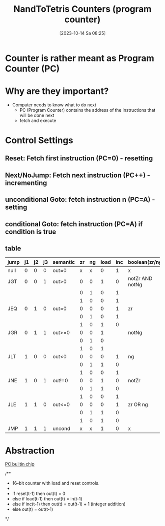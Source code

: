 :PROPERTIES:
:ID:       6091f460-a5ba-4182-bdd2-4a4a0d5c2d24
:END:
#+title: NandToTetris Counters (program counter)
#+date: [2023-10-14 Sa 08:25]
#+startup: overview

* Counter is rather meant as Program Counter (PC)
* Why are they important?
- Computer needs to know what to do next
  - PC (Program Counter) contains the address of the instructions that will be done next
  - fetch and execute
* Control Settings
** Reset: Fetch first instruction (PC=0) - resetting
** Next/NoJump: Fetch next instruction (PC++) - incrementing
** unconditional Goto: fetch instruction n (PC=A) - setting
** conditional Goto: fetch instruction (PC=A) if condition is true
** table
| jump | j1 | j2 | j3 | semantic | zr | ng | load | inc | boolean(zr/ng)  |
|------+----+----+----+----------+----+----+------+-----+-----------------|
| null |  0 |  0 |  0 | out=0    |  x |  x |    0 |   1 | x               |
|------+----+----+----+----------+----+----+------+-----+-----------------|
| JGT  |  0 |  0 |  1 | out>0    |  0 |  0 |    1 |   0 | notZr AND notNg |
|      |    |    |    |          |  0 |  1 |    0 |   1 |                 |
|      |    |    |    |          |  1 |  0 |    0 |   1 |                 |
|------+----+----+----+----------+----+----+------+-----+-----------------|
| JEQ  |  0 |  1 |  0 | out=0    |  0 |  0 |    0 |   1 | zr              |
|      |    |    |    |          |  0 |  1 |    0 |   1 |                 |
|      |    |    |    |          |  1 |  0 |    1 |   0 |                 |
|------+----+----+----+----------+----+----+------+-----+-----------------|
| JGR  |  0 |  1 |  1 | out>=0   |  0 |  0 |    1 |     | notNg           |
|      |    |    |    |          |  0 |  1 |    0 |     |                 |
|      |    |    |    |          |  1 |  0 |    1 |     |                 |
|------+----+----+----+----------+----+----+------+-----+-----------------|
| JLT  |  1 |  0 |  0 | out<0    |  0 |  0 |    0 |   1 | ng              |
|      |    |    |    |          |  0 |  1 |    1 |   0 |                 |
|      |    |    |    |          |  1 |  0 |    0 |   1 |                 |
|------+----+----+----+----------+----+----+------+-----+-----------------|
| JNE  |  1 |  0 |  1 | out!=0   |  0 |  0 |    1 |   0 | notZr           |
|      |    |    |    |          |  0 |  1 |    1 |   0 |                 |
|      |    |    |    |          |  1 |  0 |    0 |   1 |                 |
|------+----+----+----+----------+----+----+------+-----+-----------------|
| JLE  |  1 |  1 |  0 | out<=0   |  0 |  0 |    0 |   1 | zr OR ng        |
|      |    |    |    |          |  0 |  1 |    1 |   0 |                 |
|      |    |    |    |          |  1 |  0 |    1 |   0 |                 |
|------+----+----+----+----------+----+----+------+-----+-----------------|
| JMP  |  1 |  1 |  1 | uncond   |  x |  x |    1 |   0 | x               |
* Abstraction
[[file:images/CounterAbstraction.png]]
[[file:~/workspace/from-nand-to-tetris/nand2tetris/tools/builtInChips/PC.hdl::// This file is part of www.nand2tetris.org][PC builtin chip]]

/**
 * 16-bit counter with load and reset controls.
 *
 * If reset(t-1) then out(t) = 0
 *    else if load(t-1) then out(t) = in(t-1)
 *         else if inc(t-1) then out(t) = out(t-1) + 1 (integer addition)
 *              else out(t) = out(t-1)
 */
